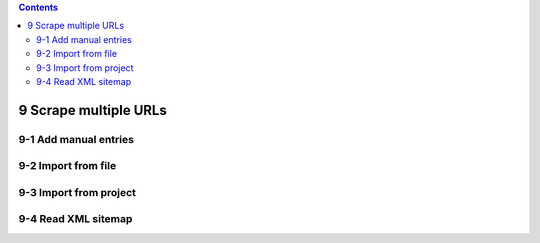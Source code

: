 .. role:: raw-latex(raw)
   :format: latex
..

.. contents::
   :depth: 3
..

9 Scrape multiple URLs
======================

.. image:: ../Images/Screenshot_136.png

.. image:: ../Images/Screenshot_137.png

9-1 Add manual entries
----------------------

.. image:: ../Images/Screenshot_138.png

.. image:: ../Images/Screenshot_139.png

9-2 Import from file
--------------------

.. image:: ../Images/Screenshot_140.png

.. image:: ../Images/Screenshot_141.png

.. image:: ../Images/Screenshot_142.png

.. image:: ../Images/Screenshot_143.png

9-3 Import from project
-----------------------

.. image:: ../Images/Screenshot_144.png

.. image:: ../Images/Screenshot_145.png

.. image:: ../Images/Screenshot_146.png

.. image:: ../Images/Screenshot_147.png

9-4 Read XML sitemap
--------------------

.. image:: ../Images/Screenshot_148.png

.. image:: ../Images/Screenshot_149.png
